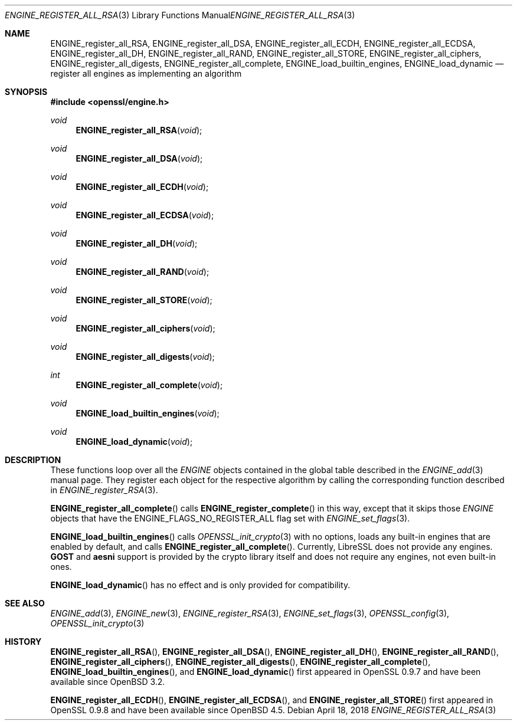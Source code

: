 .\" $OpenBSD: ENGINE_register_all_RSA.3,v 1.3 2018/04/18 03:39:22 schwarze Exp $
.\" content checked up to:
.\" OpenSSL ENGINE_add 1f13ad31 Dec 25 17:50:39 2017 +0800
.\"
.\" Copyright (c) 2018 Ingo Schwarze <schwarze@openbsd.org>
.\"
.\" Permission to use, copy, modify, and distribute this software for any
.\" purpose with or without fee is hereby granted, provided that the above
.\" copyright notice and this permission notice appear in all copies.
.\"
.\" THE SOFTWARE IS PROVIDED "AS IS" AND THE AUTHOR DISCLAIMS ALL WARRANTIES
.\" WITH REGARD TO THIS SOFTWARE INCLUDING ALL IMPLIED WARRANTIES OF
.\" MERCHANTABILITY AND FITNESS. IN NO EVENT SHALL THE AUTHOR BE LIABLE FOR
.\" ANY SPECIAL, DIRECT, INDIRECT, OR CONSEQUENTIAL DAMAGES OR ANY DAMAGES
.\" WHATSOEVER RESULTING FROM LOSS OF USE, DATA OR PROFITS, WHETHER IN AN
.\" ACTION OF CONTRACT, NEGLIGENCE OR OTHER TORTIOUS ACTION, ARISING OUT OF
.\" OR IN CONNECTION WITH THE USE OR PERFORMANCE OF THIS SOFTWARE.
.\"
.Dd $Mdocdate: April 18 2018 $
.Dt ENGINE_REGISTER_ALL_RSA 3
.Os
.Sh NAME
.Nm ENGINE_register_all_RSA ,
.Nm ENGINE_register_all_DSA ,
.Nm ENGINE_register_all_ECDH ,
.Nm ENGINE_register_all_ECDSA ,
.Nm ENGINE_register_all_DH ,
.Nm ENGINE_register_all_RAND ,
.Nm ENGINE_register_all_STORE ,
.Nm ENGINE_register_all_ciphers ,
.Nm ENGINE_register_all_digests ,
.Nm ENGINE_register_all_complete ,
.Nm ENGINE_load_builtin_engines ,
.Nm ENGINE_load_dynamic
.Nd register all engines as implementing an algorithm
.Sh SYNOPSIS
.In openssl/engine.h
.Ft void
.Fn ENGINE_register_all_RSA void
.Ft void
.Fn ENGINE_register_all_DSA void
.Ft void
.Fn ENGINE_register_all_ECDH void
.Ft void
.Fn ENGINE_register_all_ECDSA void
.Ft void
.Fn ENGINE_register_all_DH void
.Ft void
.Fn ENGINE_register_all_RAND void
.Ft void
.Fn ENGINE_register_all_STORE void
.Ft void
.Fn ENGINE_register_all_ciphers void
.Ft void
.Fn ENGINE_register_all_digests void
.Ft int
.Fn ENGINE_register_all_complete void
.Ft void
.Fn ENGINE_load_builtin_engines void
.Ft void
.Fn ENGINE_load_dynamic void
.Sh DESCRIPTION
These functions loop over all the
.Vt ENGINE
objects contained in the global table described in the
.Xr ENGINE_add 3
manual page.
They register each object for the respective algorithm
by calling the corresponding function described in
.Xr ENGINE_register_RSA 3 .
.Pp
.Fn ENGINE_register_all_complete
calls
.Fn ENGINE_register_complete
in this way, except that it skips those
.Vt ENGINE
objects that have the
.Dv ENGINE_FLAGS_NO_REGISTER_ALL
flag set with
.Xr ENGINE_set_flags 3 .
.Pp
.Fn ENGINE_load_builtin_engines
calls
.Xr OPENSSL_init_crypto 3
with no options, loads any built-in engines
that are enabled by default, and calls
.Fn ENGINE_register_all_complete .
Currently, LibreSSL does not provide any engines.
.Sy GOST
and
.Sy aesni
support is provided by the crypto library itself
and does not require any engines, not even built-in ones.
.Pp
.Fn ENGINE_load_dynamic
has no effect and is only provided for compatibility.
.Sh SEE ALSO
.Xr ENGINE_add 3 ,
.Xr ENGINE_new 3 ,
.Xr ENGINE_register_RSA 3 ,
.Xr ENGINE_set_flags 3 ,
.Xr OPENSSL_config 3 ,
.Xr OPENSSL_init_crypto 3
.Sh HISTORY
.Fn ENGINE_register_all_RSA ,
.Fn ENGINE_register_all_DSA ,
.Fn ENGINE_register_all_DH ,
.Fn ENGINE_register_all_RAND ,
.Fn ENGINE_register_all_ciphers ,
.Fn ENGINE_register_all_digests ,
.Fn ENGINE_register_all_complete ,
.Fn ENGINE_load_builtin_engines ,
and
.Fn ENGINE_load_dynamic
first appeared in OpenSSL 0.9.7 and have been available since
.Ox 3.2 .
.Pp
.Fn ENGINE_register_all_ECDH ,
.Fn ENGINE_register_all_ECDSA ,
and
.Fn ENGINE_register_all_STORE
first appeared in OpenSSL 0.9.8 and have been available since
.Ox 4.5 .
